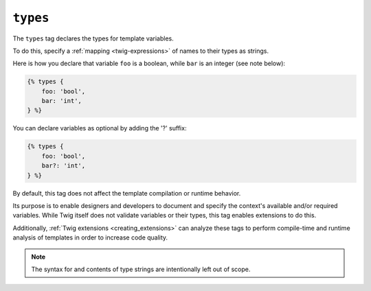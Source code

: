 ``types``
=========

The ``types`` tag declares the types for template variables.

To do this, specify a :ref:`mapping <twig-expressions>` of names to their types as strings. 

Here is how you declare that variable ``foo`` is a boolean, while ``bar`` is an integer (see note below):

.. code-block:: twig

    {% types {
        foo: 'bool',
        bar: 'int',
    } %}

You can declare variables as optional by adding the '?' suffix:

.. code-block:: twig

    {% types {
        foo: 'bool',
        bar?: 'int',
    } %}

By default, this tag does not affect the template compilation or runtime behavior.

Its purpose is to enable designers and developers to document and specify the context's available
and/or required variables. While Twig itself does not validate variables or their types, this tag enables extensions
to do this.

Additionally, :ref:`Twig extensions <creating_extensions>` can analyze these tags to perform compile-time and
runtime analysis of templates in order to increase code quality.

.. note::

    The syntax for and contents of type strings are intentionally left out of scope. 
    
